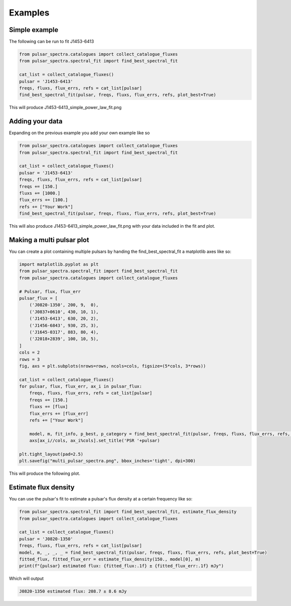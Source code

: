 Examples
========

Simple example
--------------

The following can be run to fit J1453-6413

.. code-block:: python

    from pulsar_spectra.catalogues import collect_catalogue_fluxes
    from pulsar_spectra.spectral_fit import find_best_spectral_fit

    cat_list = collect_catalogue_fluxes()
    pulsar = 'J1453-6413'
    freqs, fluxs, flux_errs, refs = cat_list[pulsar]
    find_best_spectral_fit(pulsar, freqs, fluxs, flux_errs, refs, plot_best=True)

This will produce J1453-6413_simple_power_law_fit.png

.. image:: figures/J1453-6413_simple_power_law_fit.png
  :width: 800


Adding your data
----------------

Expanding on the previous example you add your own example like so

.. code-block:: python

    from pulsar_spectra.catalogues import collect_catalogue_fluxes
    from pulsar_spectra.spectral_fit import find_best_spectral_fit

    cat_list = collect_catalogue_fluxes()
    pulsar = 'J1453-6413'
    freqs, fluxs, flux_errs, refs = cat_list[pulsar]
    freqs += [150.]
    fluxs += [1000.]
    flux_errs += [100.]
    refs += ["Your Work"]
    find_best_spectral_fit(pulsar, freqs, fluxs, flux_errs, refs, plot_best=True)

This will also produce J1453-6413_simple_power_law_fit.png with your data included in the fit and plot.

.. image:: figures/J1453-6413_your_work.png
  :width: 800


Making a multi pulsar plot
--------------------------

You can create a plot containing multiple pulsars by handing the find_best_spectral_fit a matplotlib axes like so:

.. code-block:: python

    import matplotlib.pyplot as plt
    from pulsar_spectra.spectral_fit import find_best_spectral_fit
    from pulsar_spectra.catalogues import collect_catalogue_fluxes

    # Pulsar, flux, flux_err
    pulsar_flux = [
        ('J0820-1350', 200, 9,  0),
        ('J0837+0610', 430, 10, 1),
        ('J1453-6413', 630, 20, 2),
        ('J1456-6843', 930, 25, 3),
        ('J1645-0317', 883, 80, 4),
        ('J2018+2839', 100, 10, 5),
    ]
    cols = 2
    rows = 3
    fig, axs = plt.subplots(nrows=rows, ncols=cols, figsize=(5*cols, 3*rows))

    cat_list = collect_catalogue_fluxes()
    for pulsar, flux, flux_err, ax_i in pulsar_flux:
        freqs, fluxs, flux_errs, refs = cat_list[pulsar]
        freqs += [150.]
        fluxs += [flux]
        flux_errs += [flux_err]
        refs += ["Your Work"]

        model, m, fit_info, p_best, p_category = find_best_spectral_fit(pulsar, freqs, fluxs, flux_errs, refs, plot_best=True, alternate_style=True, axis=axs[ax_i//cols, ax_i%cols])
        axs[ax_i//cols, ax_i%cols].set_title('PSR '+pulsar)

    plt.tight_layout(pad=2.5)
    plt.savefig("multi_pulsar_spectra.png", bbox_inches='tight', dpi=300)

This will produce the following plot.

.. image:: figures/multi_pulsar_spectra.png
  :width: 800

Estimate flux density
---------------------

You can use the pulsar's fit to estimate a pulsar's flux density at a certain frequency like so:

.. code-block:: python

    from pulsar_spectra.spectral_fit import find_best_spectral_fit, estimate_flux_density
    from pulsar_spectra.catalogues import collect_catalogue_fluxes

    cat_list = collect_catalogue_fluxes()
    pulsar = 'J0820-1350'
    freqs, fluxs, flux_errs, refs = cat_list[pulsar]
    model, m, _, _, _ = find_best_spectral_fit(pulsar, freqs, fluxs, flux_errs, refs, plot_best=True)
    fitted_flux, fitted_flux_err = estimate_flux_density(150., model[0], m)
    print(f"{pulsar} estimated flux: {fitted_flux:.1f} ± {fitted_flux_err:.1f} mJy")

Which will output

.. code-block::

    J0820-1350 estimated flux: 208.7 ± 8.6 mJy
